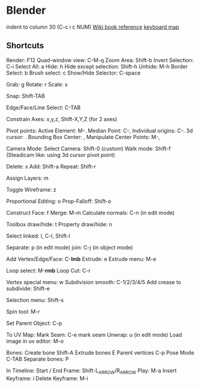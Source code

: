 * Blender
  indent to column 30 (C-c i c NUM)
  [[https://en.wikibooks.org/wiki/Blender_3D:_Noob_to_Pro/Hot_Keys][Wiki book reference]]
  [[https://www.katsbits.com/tutorials/blender/useful-keyboard-shortcuts.php][keyboard map]]
** Shortcuts
   Render:                    F12
   Quad-window view:          C-M-q
   Zoom Area:                 Shift-b
   Invert Selection:          C-i
   Select All:                a
   Hide:                      h
   Hide except selection:     Shift-h
   Unhide:                    M-h
   Border Select:             b
   Brush select:              c
   Show/Hide Selector:        C-space
   
   Grab:                      g
   Rotate:                    r
   Scale:                     s

   Snap:                      Shift-TAB

   Edge/Face/Line Select:     C-TAB
   
   Constrain Axes:            x,y,z, Shift-X,Y,Z (for 2 axes)

   Pivot points:
   Active Element:            M-.
   Median Point:              C-,
   Individual origins:        C-.
   3d cursor:                 .
   Bounding Box Center:       ,
   Manipulate Center Points:  M-,

   Camera Mode:
   Select Camera:             Shift-0 (custom)
   Walk mode:                 Shift-f
   (Steadicam like: using 3d cursor pivot point)

   Delete:                    x
   Add:                       Shift-a
   Repeat:                    Shift-r

   Assign Layers:             m

   Toggle Wireframe:          z

   Proportional Editing:      o
   Prop-Falloff:              Shift-o
   
   Construct Face:            f
   Merge:                     M-m
   Calculate normals:         C-n (in edit mode)

   Toolbox draw/hide:              t
   Property draw/hide:             n

   Select linked:             l, C-l, Shift-l
   
   Separate:                  p (in edit mode)
   join:                      C-j (in object mode)

   Add Vertex/Edge/Face:      C-*lmb*
   Extrude:                   e
   Extrude menu:              M-e

   Loop select:               M-*rmb*
   Loop Cut:                  C-r

   Vertex special menu:       w
   Subdivision smooth:        C-1/2/3/4/5
   Add crease to subdivide:   Shift-e

   Selection menu:            Shift-s

   Spin tool:                 M-r

   Set Parent Object:         C-p

   To UV Map:
   Mark Seam:                 C-e mark seam
   Unwrap:                    u (in edit mode)
   Load image in uv editor:   M-o

   Bones:
   Create bone                Shift-A
   Extrude bones              E
   Parent vertices            C-p
   Pose Mode                  C-TAB
   Separate bones:            P
   
   In Timeline:
   Start / End Frame:         Shift-L_ARROW/R_ARROW
   Play:                      M-a
   Insert Keyframe:           i
   Delete Keyframe:           M-i
   
